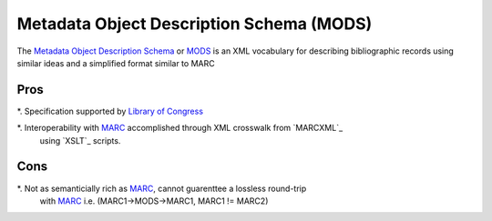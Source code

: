 =========================================
Metadata Object Description Schema (MODS)
=========================================
The `Metadata Object Description Schema`_ or `MODS`_ is an XML vocabulary for describing
bibliographic records using similar ideas and a simplified format similar to MARC

Pros
----
*. Specification supported by `Library of Congress`_

*. Interoperability with `MARC`_ accomplished through XML crosswalk from `MARCXML`_
   using `XSLT`_ scripts.


Cons
----
*. Not as semanticially rich as `MARC`_, cannot guarenttee a lossless round-trip
   with `MARC`_ i.e. (MARC1->MODS->MARC1, MARC1 != MARC2) 

.. _`Library of Congress`: http://www.loc.gov/
.. _`MARC`: http://www.loc.gov/marc/
.. _`Metadata Object Description Schema`: http://www.loc.gov/standards/mods/
.. _`MODS`: http://www.loc.gov/standards/mods/
